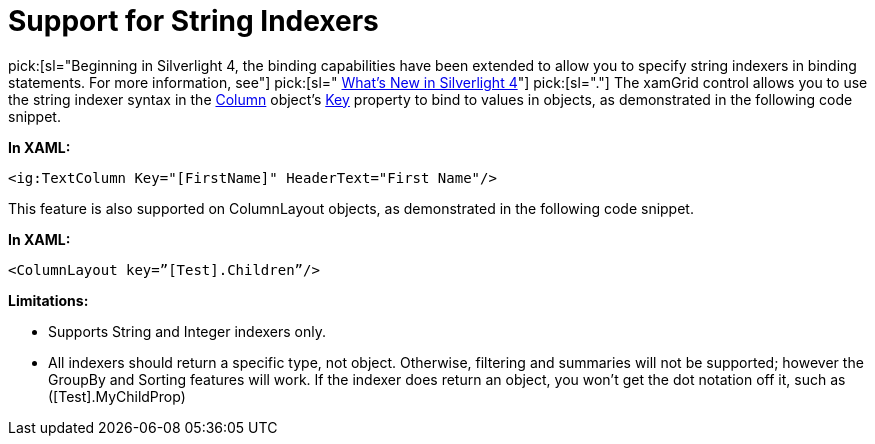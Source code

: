 ﻿////

|metadata|
{
    "name": "xamgrid-support-for-string-indexers",
    "controlName": ["xamGrid"],
    "tags": ["Grids","How Do I","Performance","Sorting"],
    "guid": "2dcc970c-1ce8-4a3e-b5cf-dfca2d6d9926",  
    "buildFlags": [],
    "createdOn": "2016-05-25T18:21:56.2761804Z"
}
|metadata|
////

= Support for String Indexers

pick:[sl="Beginning in Silverlight 4, the binding capabilities have been extended to allow you to specify string indexers in binding statements. For more information, see"]   pick:[sl=" link:http://www.silverlight.net/getstarted/silverlight-4/[What’s New in Silverlight 4]"]   pick:[sl="."]  The xamGrid control allows you to use the string indexer syntax in the link:{ApiPlatform}controls.grids.xamgrid.v{ProductVersion}~infragistics.controls.grids.column.html[Column] object’s link:{ApiPlatform}controls.grids.xamgrid.v{ProductVersion}~infragistics.controls.grids.columnbase~key.html[Key] property to bind to values in objects, as demonstrated in the following code snippet.

*In XAML:*

----
<ig:TextColumn Key="[FirstName]" HeaderText="First Name"/>
----

This feature is also supported on ColumnLayout objects, as demonstrated in the following code snippet.

*In XAML:*

----
<ColumnLayout key=”[Test].Children”/>
----

*Limitations:*

* Supports String and Integer indexers only.
* All indexers should return a specific type, not object. Otherwise, filtering and summaries will not be supported; however the GroupBy and Sorting features will work. If the indexer does return an object, you won’t get the dot notation off it, such as ([Test].MyChildProp)